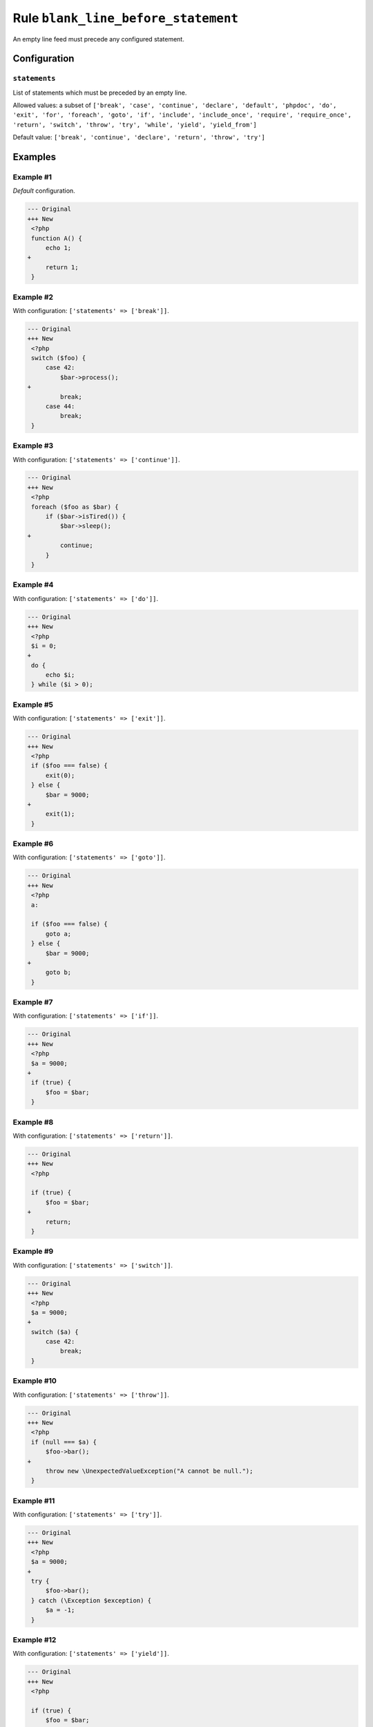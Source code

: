 ====================================
Rule ``blank_line_before_statement``
====================================

An empty line feed must precede any configured statement.

Configuration
-------------

``statements``
~~~~~~~~~~~~~~

List of statements which must be preceded by an empty line.

Allowed values: a subset of ``['break', 'case', 'continue', 'declare', 'default', 'phpdoc', 'do', 'exit', 'for', 'foreach', 'goto', 'if', 'include', 'include_once', 'require', 'require_once', 'return', 'switch', 'throw', 'try', 'while', 'yield', 'yield_from']``

Default value: ``['break', 'continue', 'declare', 'return', 'throw', 'try']``

Examples
--------

Example #1
~~~~~~~~~~

*Default* configuration.

.. code-block:: diff

   --- Original
   +++ New
    <?php
    function A() {
        echo 1;
   +
        return 1;
    }

Example #2
~~~~~~~~~~

With configuration: ``['statements' => ['break']]``.

.. code-block:: diff

   --- Original
   +++ New
    <?php
    switch ($foo) {
        case 42:
            $bar->process();
   +
            break;
        case 44:
            break;
    }

Example #3
~~~~~~~~~~

With configuration: ``['statements' => ['continue']]``.

.. code-block:: diff

   --- Original
   +++ New
    <?php
    foreach ($foo as $bar) {
        if ($bar->isTired()) {
            $bar->sleep();
   +
            continue;
        }
    }

Example #4
~~~~~~~~~~

With configuration: ``['statements' => ['do']]``.

.. code-block:: diff

   --- Original
   +++ New
    <?php
    $i = 0;
   +
    do {
        echo $i;
    } while ($i > 0);

Example #5
~~~~~~~~~~

With configuration: ``['statements' => ['exit']]``.

.. code-block:: diff

   --- Original
   +++ New
    <?php
    if ($foo === false) {
        exit(0);
    } else {
        $bar = 9000;
   +
        exit(1);
    }

Example #6
~~~~~~~~~~

With configuration: ``['statements' => ['goto']]``.

.. code-block:: diff

   --- Original
   +++ New
    <?php
    a:

    if ($foo === false) {
        goto a;
    } else {
        $bar = 9000;
   +
        goto b;
    }

Example #7
~~~~~~~~~~

With configuration: ``['statements' => ['if']]``.

.. code-block:: diff

   --- Original
   +++ New
    <?php
    $a = 9000;
   +
    if (true) {
        $foo = $bar;
    }

Example #8
~~~~~~~~~~

With configuration: ``['statements' => ['return']]``.

.. code-block:: diff

   --- Original
   +++ New
    <?php

    if (true) {
        $foo = $bar;
   +
        return;
    }

Example #9
~~~~~~~~~~

With configuration: ``['statements' => ['switch']]``.

.. code-block:: diff

   --- Original
   +++ New
    <?php
    $a = 9000;
   +
    switch ($a) {
        case 42:
            break;
    }

Example #10
~~~~~~~~~~~

With configuration: ``['statements' => ['throw']]``.

.. code-block:: diff

   --- Original
   +++ New
    <?php
    if (null === $a) {
        $foo->bar();
   +
        throw new \UnexpectedValueException("A cannot be null.");
    }

Example #11
~~~~~~~~~~~

With configuration: ``['statements' => ['try']]``.

.. code-block:: diff

   --- Original
   +++ New
    <?php
    $a = 9000;
   +
    try {
        $foo->bar();
    } catch (\Exception $exception) {
        $a = -1;
    }

Example #12
~~~~~~~~~~~

With configuration: ``['statements' => ['yield']]``.

.. code-block:: diff

   --- Original
   +++ New
    <?php

    if (true) {
        $foo = $bar;
   +
        yield $foo;
    }

Rule sets
---------

The rule is part of the following rule sets:

@PhpCsFixer
  Using the `@PhpCsFixer <./../../ruleSets/PhpCsFixer.rst>`_ rule set will enable the ``blank_line_before_statement`` rule with the config below:

  ``['statements' => ['break', 'case', 'continue', 'declare', 'default', 'exit', 'goto', 'include', 'include_once', 'phpdoc', 'require', 'require_once', 'return', 'switch', 'throw', 'try', 'yield']]``

@Symfony
  Using the `@Symfony <./../../ruleSets/Symfony.rst>`_ rule set will enable the ``blank_line_before_statement`` rule with the config below:

  ``['statements' => ['return']]``
